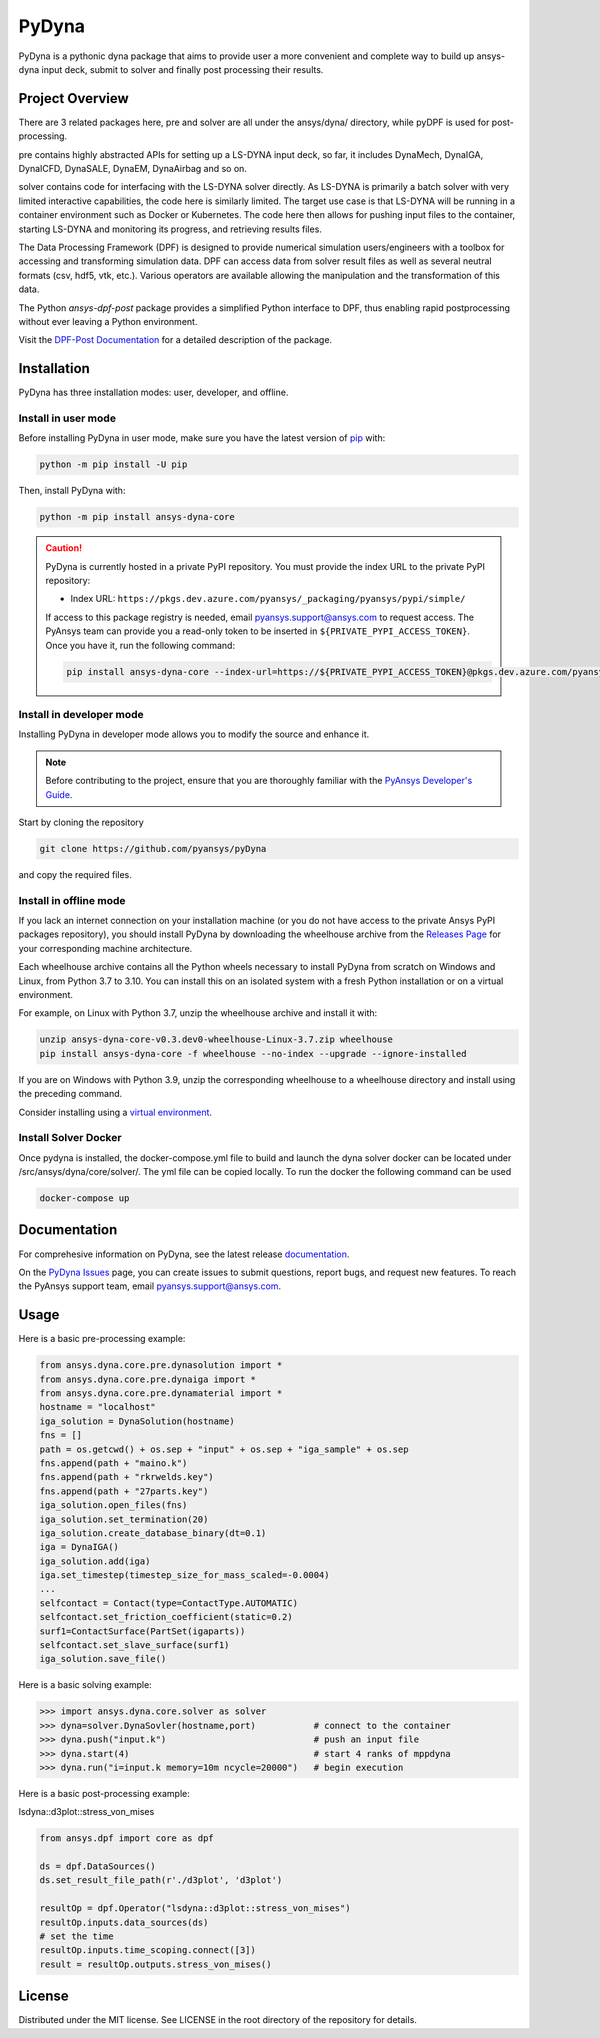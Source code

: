 PyDyna
######

PyDyna is a pythonic dyna package that aims to provide user a more convenient and complete way to
build up ansys-dyna input deck, submit to solver and finally post processing their results. 


Project Overview
----------------
There are 3 related packages here, pre and solver are all under the ansys/dyna/ directory,
while pyDPF is used for post-processing.

pre contains highly abstracted APIs for setting up a LS-DYNA input deck, so far, 
it includes DynaMech, DynaIGA, DynaICFD, DynaSALE, DynaEM, DynaAirbag and so on.

solver contains code for interfacing with the LS-DYNA solver directly.
As LS-DYNA is primarily a batch solver with very limited interactive
capabilities, the code here is similarly limited.  The target
use case is that LS-DYNA will be running in a container environment
such as Docker or Kubernetes.  The code here then allows for pushing
input files to the container, starting LS-DYNA and monitoring its
progress, and retrieving results files.

The Data Processing Framework (DPF) is designed to provide numerical
simulation users/engineers with a toolbox for accessing and
transforming simulation data. DPF can access data from solver result
files as well as several neutral formats (csv, hdf5, vtk,
etc.). Various operators are available allowing the manipulation and
the transformation of this data.

The Python `ansys-dpf-post` package provides a simplified Python
interface to DPF, thus enabling rapid postprocessing without ever
leaving a Python environment. 

Visit the `DPF-Post Documentation <https://postdocs.pyansys.com>`_ for a
detailed description of the package.

Installation
------------

PyDyna has three installation modes: user, developer, and offline.

Install in user mode
^^^^^^^^^^^^^^^^^^^^

Before installing PyDyna in user mode, make sure you have the latest version of
`pip`_ with:

.. code:: bash

   python -m pip install -U pip

Then, install PyDyna with:

.. code:: bash

   python -m pip install ansys-dyna-core

.. caution::

    PyDyna is currently hosted in a private PyPI repository. You must provide the index
    URL to the private PyPI repository:

    * Index URL: ``https://pkgs.dev.azure.com/pyansys/_packaging/pyansys/pypi/simple/``

    If access to this package registry is needed, email `pyansys.support@ansys.com <mailto:pyansys.support@ansys.com>`_
    to request access. The PyAnsys team can provide you a read-only token to be inserted in ``${PRIVATE_PYPI_ACCESS_TOKEN}``.
    Once you have it, run the following command:

    .. code:: bash

        pip install ansys-dyna-core --index-url=https://${PRIVATE_PYPI_ACCESS_TOKEN}@pkgs.dev.azure.com/pyansys/_packaging/pyansys/pypi/simple/

Install in developer mode
^^^^^^^^^^^^^^^^^^^^^^^^^

Installing PyDyna in developer mode allows you to modify the source and enhance it.

.. note::
   
    Before contributing to the project, ensure that you are thoroughly familiar
    with the `PyAnsys Developer's Guide`_.

Start by cloning the repository

.. code::

   git clone https://github.com/pyansys/pyDyna

and copy the required files.

Install in offline mode
^^^^^^^^^^^^^^^^^^^^^^^

If you lack an internet connection on your installation machine (or you do not have access to the
private Ansys PyPI packages repository), you should install PyDyna by downloading the wheelhouse
archive from the `Releases Page <https://github.com/pyansys/pydyna/releases>`_ for your
corresponding machine architecture.

Each wheelhouse archive contains all the Python wheels necessary to install PyDyna from scratch on Windows
and Linux, from Python 3.7 to 3.10. You can install this on an isolated system with a fresh Python
installation or on a virtual environment.

For example, on Linux with Python 3.7, unzip the wheelhouse archive and install it with:

.. code:: bash

    unzip ansys-dyna-core-v0.3.dev0-wheelhouse-Linux-3.7.zip wheelhouse
    pip install ansys-dyna-core -f wheelhouse --no-index --upgrade --ignore-installed

If you are on Windows with Python 3.9, unzip the corresponding wheelhouse to a wheelhouse directory
and install using the preceding command.

Consider installing using a `virtual environment <https://docs.python.org/3/library/venv.html>`_.

Install Solver Docker
^^^^^^^^^^^^^^^^^^^^^

Once pydyna is installed, the docker-compose.yml file to build and launch the dyna solver docker can be located
under /src/ansys/dyna/core/solver/. The yml file can be copied locally. To run the docker the following command can be used

.. code:: bash
    
	docker-compose up

Documentation
-------------
For comprehesive information on PyDyna, see the latest release
`documentation <https://dyna.docs.pyansys.com/>`_.

On the `PyDyna Issues <https://github.com.mcas.ms/pyansys/pyDyna/issues>`_ page, you can create
issues to submit questions, report bugs, and request new features. To reach
the PyAnsys support team, email `pyansys.support@ansys.com <pyansys.support@ansys.com>`_.

Usage
-----
Here is a basic pre-processing example:

.. code:: python

    from ansys.dyna.core.pre.dynasolution import *
    from ansys.dyna.core.pre.dynaiga import *
    from ansys.dyna.core.pre.dynamaterial import *
    hostname = "localhost"
    iga_solution = DynaSolution(hostname)
    fns = []
    path = os.getcwd() + os.sep + "input" + os.sep + "iga_sample" + os.sep
    fns.append(path + "maino.k")
    fns.append(path + "rkrwelds.key")
    fns.append(path + "27parts.key")
    iga_solution.open_files(fns)
    iga_solution.set_termination(20)
    iga_solution.create_database_binary(dt=0.1)
    iga = DynaIGA()
    iga_solution.add(iga)
    iga.set_timestep(timestep_size_for_mass_scaled=-0.0004) 
    ...
    selfcontact = Contact(type=ContactType.AUTOMATIC)
    selfcontact.set_friction_coefficient(static=0.2)
    surf1=ContactSurface(PartSet(igaparts))
    selfcontact.set_slave_surface(surf1)
    iga_solution.save_file()

Here is a basic solving example:

.. code:: python

   >>> import ansys.dyna.core.solver as solver
   >>> dyna=solver.DynaSovler(hostname,port)           # connect to the container
   >>> dyna.push("input.k")                            # push an input file
   >>> dyna.start(4)                                   # start 4 ranks of mppdyna
   >>> dyna.run("i=input.k memory=10m ncycle=20000")   # begin execution

Here is a basic post-processing example:

lsdyna::d3plot::stress_von_mises

.. code:: python

	 from ansys.dpf import core as dpf

	 ds = dpf.DataSources()
	 ds.set_result_file_path(r'./d3plot', 'd3plot')

	 resultOp = dpf.Operator("lsdyna::d3plot::stress_von_mises")
	 resultOp.inputs.data_sources(ds)
	 # set the time
	 resultOp.inputs.time_scoping.connect([3])
	 result = resultOp.outputs.stress_von_mises()

License
-------
Distributed under the MIT license.  See LICENSE in the root directory
of the repository for details.

.. LINKS AND REFERENCES
.. _pip: https://pypi.org/project/pip/
.. _PyAnsys Developer's Guide: https://dev.docs.pyansys.com/